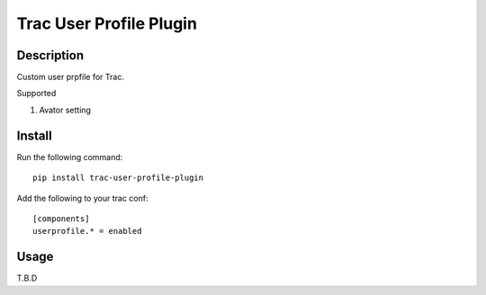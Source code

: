 Trac User Profile Plugin
==========================

Description
-----------

Custom user prpfile for Trac.

Supported

1. Avator setting

Install
-------

Run the following command::

    pip install trac-user-profile-plugin

Add the following to your trac conf::

    [components]
    userprofile.* = enabled

Usage
-----

T.B.D
